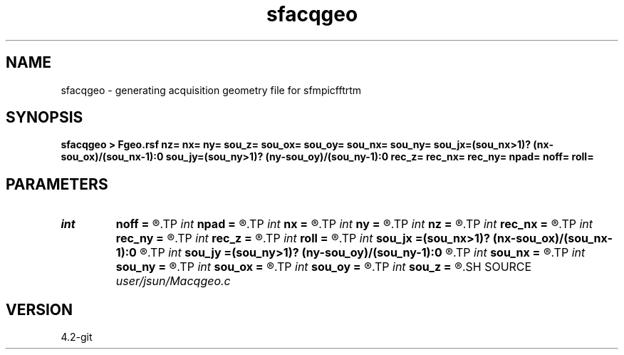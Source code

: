 .TH sfacqgeo 1  "APRIL 2023" Madagascar "Madagascar Manuals"
.SH NAME
sfacqgeo \- generating acquisition geometry file for sfmpicfftrtm  
.SH SYNOPSIS
.B sfacqgeo > Fgeo.rsf nz= nx= ny= sou_z= sou_ox= sou_oy= sou_nx= sou_ny= sou_jx=(sou_nx>1)? (nx-sou_ox)/(sou_nx-1):0 sou_jy=(sou_ny>1)? (ny-sou_oy)/(sou_ny-1):0 rec_z= rec_nx= rec_ny= npad= noff= roll=
.SH PARAMETERS
.PD 0
.TP
.I int    
.B noff
.B =
.R  	near offset
.TP
.I int    
.B npad
.B =
.R  	computational domain padding
.TP
.I int    
.B nx
.B =
.R  	dimension in x
.TP
.I int    
.B ny
.B =
.R  	dimension in y
.TP
.I int    
.B nz
.B =
.R  	dimension in z
.TP
.I int    
.B rec_nx
.B =
.R  	number of receivers in x
.TP
.I int    
.B rec_ny
.B =
.R  	number of receivers in y
.TP
.I int    
.B rec_z
.B =
.R  	receiver position in depth
.TP
.I int    
.B roll
.B =
.R  	acquisition pattern: 0-> fixed-spread, 1-> towed-streamer to the negative
.TP
.I int    
.B sou_jx
.B =(sou_nx>1)? (nx-sou_ox)/(sou_nx-1):0
.R  	source interval in x
.TP
.I int    
.B sou_jy
.B =(sou_ny>1)? (ny-sou_oy)/(sou_ny-1):0
.R  	source interval in y
.TP
.I int    
.B sou_nx
.B =
.R  	number of sources in x
.TP
.I int    
.B sou_ny
.B =
.R  	number of sources in y
.TP
.I int    
.B sou_ox
.B =
.R  	source starting location in x
.TP
.I int    
.B sou_oy
.B =
.R  	source starting location in y
.TP
.I int    
.B sou_z
.B =
.R  	source position in depth
.SH SOURCE
.I user/jsun/Macqgeo.c
.SH VERSION
4.2-git

